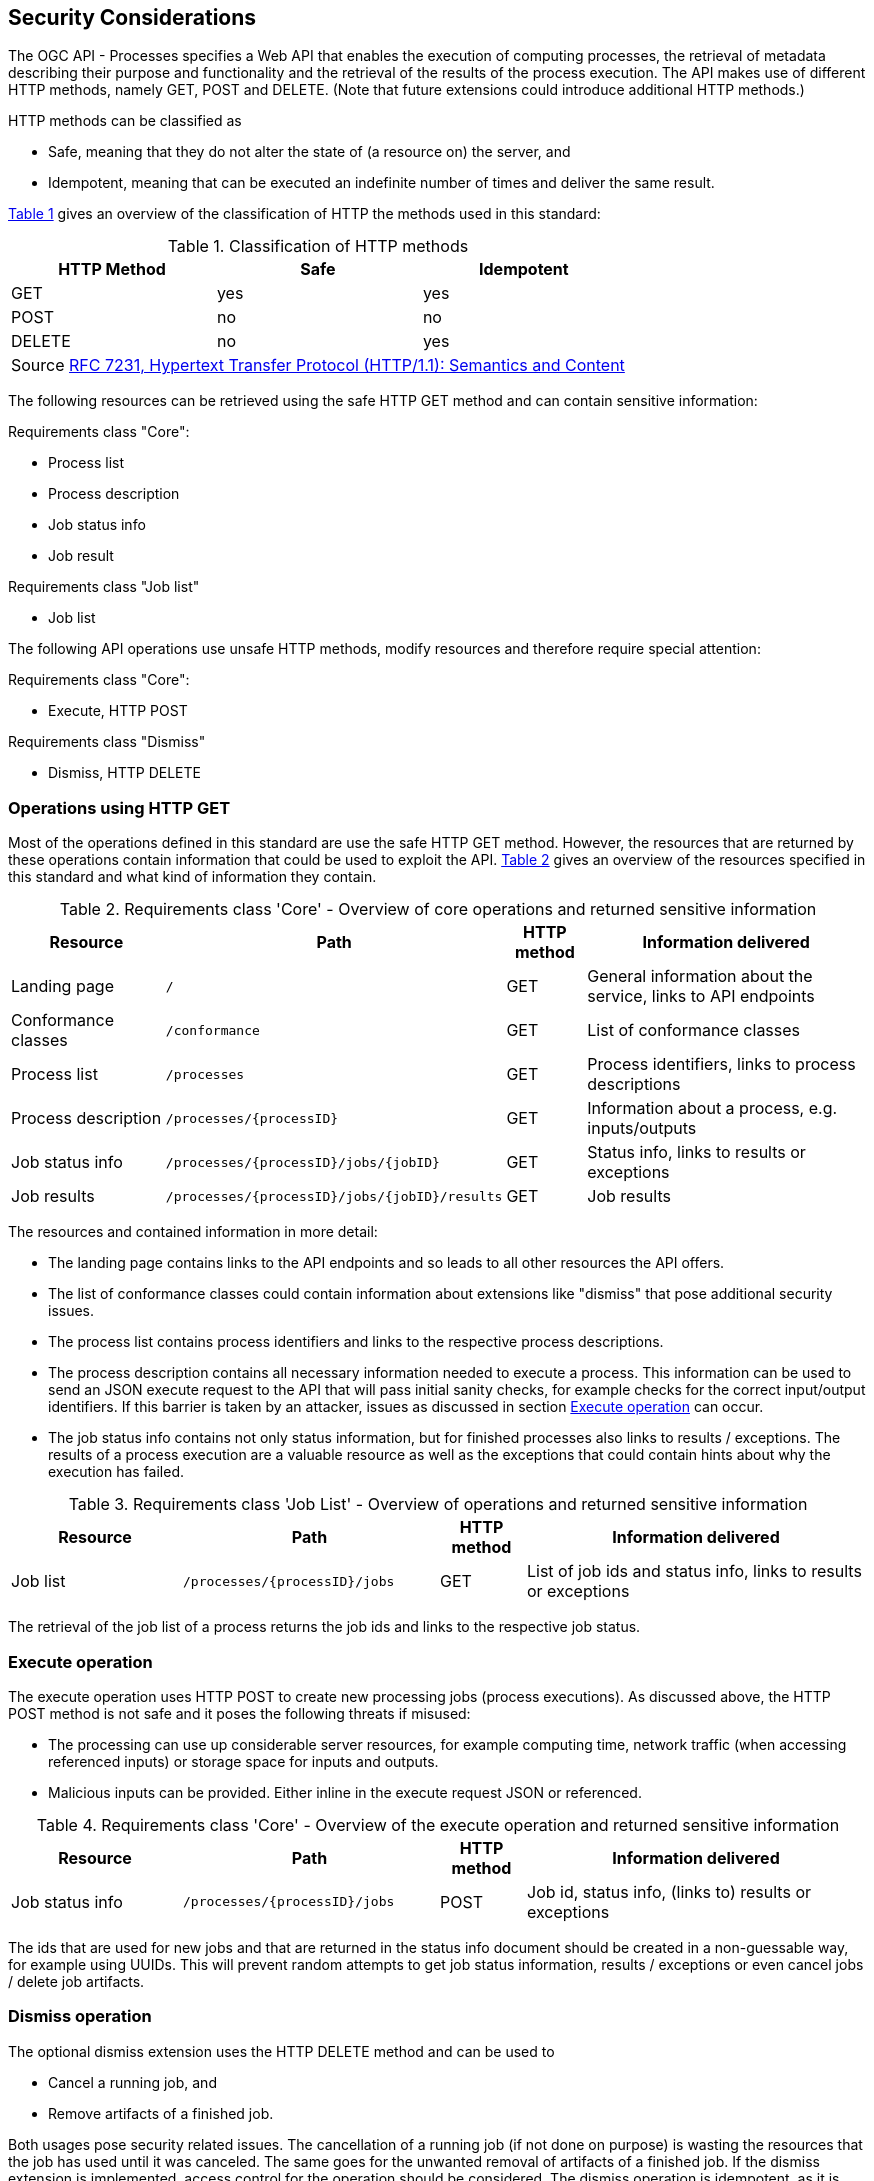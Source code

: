 [[sc_security_considerations]]
== Security Considerations

The OGC API - Processes specifies a Web API that enables the execution of computing processes, the retrieval of metadata describing their purpose and functionality and the retrieval of the results of the process execution. The API makes use of different HTTP methods, namely GET, POST and DELETE. (Note that future extensions could introduce additional HTTP methods.)

HTTP methods can be classified as 

* Safe, meaning that they do not alter the state of (a resource on) the server, and
* Idempotent, meaning that can be executed an indefinite number of times and deliver the same result.

<<http_methods_safety>> gives an overview of the classification of HTTP the methods used in this standard:

[#http_methods_safety,reftext='{table-caption} {counter:table-num}']
.Classification of HTTP methods
[cols="30, 30, 30",options="header"]
!===
|HTTP Method  |Safe |Idempotent
|GET	      |yes  |yes	      
|POST	      |no   |no	          
|DELETE	      |no   |yes
3+|Source <<rfc7231,RFC 7231, Hypertext Transfer Protocol (HTTP/1.1): Semantics and Content>>
!===

The following resources can be retrieved using the safe HTTP GET method and can contain sensitive information:

Requirements class "Core":

* Process list
* Process description
* Job status info
* Job result

Requirements class "Job list"

* Job list 

The following API operations use unsafe HTTP methods, modify resources and therefore require special attention:

Requirements class "Core":

* Execute, HTTP POST 

Requirements class "Dismiss"

* Dismiss, HTTP DELETE

=== Operations using HTTP GET

Most of the operations defined in this standard are use the safe HTTP GET method. However, the resources that are returned by these operations contain information that could be used to exploit the API. <<table_core_safe_operations_security>> gives an overview of the resources specified in this standard and what kind of information they contain.

[#table_core_safe_operations_security,reftext='{table-caption} {counter:table-num}']
.Requirements class 'Core' - Overview of core operations and returned sensitive information
[cols="20,30,10,40",options="header"]
!===
|Resource |Path |HTTP method | Information delivered
|Landing page |`/` |GET| General information about the service, links to API endpoints 
|Conformance classes |`/conformance` |GET| List of conformance classes 
|Process list |`/processes` |GET | Process identifiers, links to process descriptions
|Process description |`/processes/{processID}` |GET | Information about a process, e.g. inputs/outputs
|Job status info |`/processes/{processID}/jobs/{jobID}` |GET | Status info, links to results or exceptions
|Job results |`/processes/{processID}/jobs/{jobID}/results` |GET | Job results
!===

The resources and contained information in more detail:

* The landing page contains links to the API endpoints and so leads to all other resources the API offers.

* The list of conformance classes could contain information about extensions like "dismiss" that pose additional security issues.

* The process list contains process identifiers and links to the respective process descriptions.

* The process description contains all necessary information needed to execute a process. This information can be used to send an JSON execute request to the API that will pass initial sanity checks, for example checks for the correct input/output identifiers. If this barrier is taken by an attacker, issues as discussed in section <<sec_cons_execute>> can occur.

* The job status info contains not only status information, but for finished processes also links to results / exceptions. The results of a process execution are a valuable resource as well as the exceptions that could contain hints about why the execution has failed.

[#table_job_list_operation_security,reftext='{table-caption} {counter:table-num}']
.Requirements class 'Job List' - Overview of operations and returned sensitive information
[cols="20,30,10,40",options="header"]
!===
|Resource |Path |HTTP method | Information delivered
|Job list |`/processes/{processID}/jobs` |GET | List of job ids and status info, links to results or exceptions
!===

The retrieval of the job list of a process returns the job ids and links to the respective job status.

[[sec_cons_execute]]
=== Execute operation

The execute operation uses HTTP POST to create new processing jobs (process executions). As discussed above, the HTTP POST method is not safe and it poses the following threats if misused:

* The processing can use up considerable server resources, for example computing time, network traffic (when accessing referenced inputs) or storage space for inputs and outputs.
* Malicious inputs can be provided. Either inline in the execute request JSON or referenced.

[#table_core_execute_operation_security,reftext='{table-caption} {counter:table-num}']
.Requirements class 'Core' - Overview of the execute operation and returned sensitive information
[cols="20,30,10,40",options="header"]
!===
|Resource |Path |HTTP method | Information delivered
|Job status info |`/processes/{processID}/jobs` |POST | Job id, status info, (links to) results or exceptions
!===

The ids that are used for new jobs and that are returned in the status info document should be created in a non-guessable way, for example using UUIDs. This will prevent random attempts to get job status information, results / exceptions or even cancel jobs / delete job artifacts.

[[sec_cons_dismiss]]
=== Dismiss operation

The optional dismiss extension uses the HTTP DELETE method and can be used to 

* Cancel a running job, and 
* Remove artifacts of a finished job. 

Both usages pose security related issues. The cancellation of a running job (if not done on purpose) is wasting the resources that the job has used until it was canceled. The same goes for the unwanted removal of artifacts of a finished job. If the dismiss extension is implemented, access control for the operation should be considered. The dismiss operation is idempotent, as it is specified by this standard to be called using a specific job identifier. The first dismiss request to that identifier will result in a HTTP 200 (OK) status code. Continued dismiss requests using the same identifier result in a HTTP 410 (Gone) error code, but nothing else is changed on the server. A successful dismiss request returns a status info document containing the job identifier and the status "dismissed". This status info document has no further security implications.